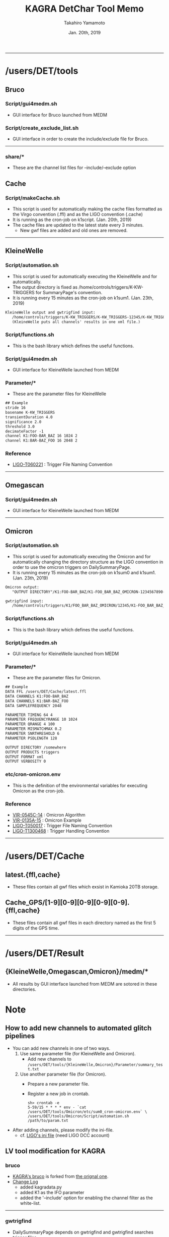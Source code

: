 #+TITLE: KAGRA DetChar Tool Memo
#+AUTHOR: Takahiro Yamamoto
#+DATE: Jan. 20th, 2019
#+TEXT: 
#+TEXT: 
#+TEXT: [TABLE-OF-CONTENTS]
#+OPTIONS: ^:{}
-----

* /users/DET/tools
** Bruco
*** Script/gui4medm.sh
    - GUI interface for Bruco launched from MEDM
*** Script/create_exclude_list.sh
    - GUI interface in order to create the include/exclude file for Bruco.
    -----
*** share/*
    - These are the channel list files for --include/--exclude option
** Cache
*** Script/makeCache.sh
    - This script is used for automatically making the cache files
      formatted as the Virgo convention (.ffl) and as the LIGO convention (.cache)
    - It is running as the cron-job on k1script. (Jan. 20th, 2019)
    - The cache files are updated to the latest state every 3 minutes.
      - New gwf files are added and old ones are removed.
    -----
** KleineWelle
*** Script/automation.sh
    - This script is used for automatically executing the KleineWelle
      and for automatically.
    - The output directory is fixed as /home/controls/triggers/K-KW-TRIGGERS for SummaryPage's convention.
    - It is running every 15 minutes as the cron-job on k1sum1. (Jan. 23th, 2019)
    #+BEGIN_SRC txt
KleineWelle output and gwtrigfind input:
   /home/controls/triggers/K-KW_TRIGGERS/K-KW_TRIGGERS-12345/K-KW_TRIGGERS-1234567890-16.xml
   (KleineWelle puts all channels' results in one xml file.)
    #+END_SRC
*** Script/functions.sh
    - This is the bash library which defines the useful functions.
*** Script/gui4medm.sh
    - GUI interface for KleineWelle launched from MEDM
*** Parameter/*
    - These are the parameter files for KleineWelle
    #+BEGIN_SRC txt
## Example
stride 16
basename K-KW_TRIGGERS
transientDuration 4.0
significance 2.0
threshold 3.0
decimateFactor -1
channel K1:FOO-BAR_BAZ 16 1024 2
channel K1:BAR-BAZ_FOO 16 2048 2
    #+END_SRC
*** Reference
    - [[https://dcc.ligo.org/cgi-bin/private/DocDB/ShowDocument?.submit=Identifier&docid=T060221&version=][LIGO-T060221]] : Trigger File Naming Convention
    -----
** Omegascan
*** Script/gui4medm.sh
    - GUI interface for KleineWelle launched from MEDM
-----
** Omicron
*** Script/automation.sh
    - This script is used for automatically executing the Omicron
      and for automatically changing the directory structure as the LIGO convention
      in order to use the omicron triggers on DailySummaryPage.
    - It is running every 15 minutes as the cron-job on k1sum0 and k1sum1. (Jan. 23th, 2019)
    #+BEGIN_SRC txt
Omicron output:
   "OUTPUT DIRECTORY"/K1:FOO-BAR_BAZ/K1-FOO_BAR_BAZ_OMICRON-1234567890-60.xml

gwtrigfind input:
   /home/controls/triggers/K1/FOO_BAR_BAZ_OMICRON/12345/K1-FOO_BAR_BAZ_OMICRON-1234567890-60.xml.gz
    #+END_SRC
*** Script/functions.sh
    - This is the bash library which defines the useful functions.
*** Script/gui4medm.sh
    - GUI interface for KleineWelle launched from MEDM
*** Parameter/*
    - These are the parameter files for Omicron.
    #+BEGIN_SRC txt
## Example
DATA FFL /users/DET/Cache/latest.ffl
DATA CHANNELS K1:FOO-BAR_BAZ
DATA CHANNELS K1:BAR-BAZ_FOO
DATA SAMPLEFREQUENCY 2048

PARAMETER TIMING 64 4
PARAMETER FREQUENCYRANGE 10 1024
PARAMETER QRANGE 4 100
PARAMETER MISMATCHMAX 0.2
PARAMETER SNRTHRESHOLD 6
PARAMETER PSDLENGTH 128

OUTPUT DIRECTORY /somewhere
OUTPUT PRODUCTS triggers
OUTPUT FORMAT xml
OUTPUT VERBOSITY 0
    #+END_SRC

*** etc/cron-omicron.env
    - This is the definition of the environmental variables for executing Omicron as the cron-job.
*** Reference
    - [[https://tds.virgo-gw.eu/?content=3&r=14693][VIR-0545C-14]] : Omicron Algorithm
    - [[https://tds.virgo-gw.eu/?content=3&r=11553][VIR-0135A-15]] : Omicron Example
    - [[https://dcc.ligo.org/cgi-bin/private/DocDB/ShowDocument?.submit=Identifier&docid=T0500178&version=][LIGO-T050017]] : Trigger File Naming Convention
    - [[https://dcc.ligo.org/cgi-bin/private/DocDB/ShowDocument?.submit=Identifier&docid=T1300468&version=][LIGO-T1300468]] : Trigger Handling Convention
    -----
* /users/DET/Cache
** latest.{ffl,cache}
   - These files contain all gwf files which exsist in Kamioka 20TB storage.
** Cache_GPS/[1-9][0-9][0-9][0-9][0-9].{ffl,cache}
   - These files contain all gwf files in each directory named as the first 5 digits of the GPS time.
   -----
* /users/DET/Result
** {KleineWelle,Omegascan,Omicron}/medm/*
   - All results by GUI interface launched from MEDM are sotored in these directories.
* Note
** How to add new channels to automated glitch pipelines
   - You can add new channels in one of two ways. 
     1. Use same parameter file (for KleineWelle and Omicron).
        - Add new channels to =/users/DET/tools/{KleineWelle,Omicron}/Parameter/summary_test.txt=
     2. Use another parameter file (for Omicron).
        - Prepare a new parameter file.
        - Register a new job in crontab.
          #+BEGIN_SRC term
sh> crontab -e
5-59/15 * * * * env - `cat /users/DET/tools/Omicron/etc/sum0_cron-omicron.env` \
/users/DET/tools/Omicron/Script/automation.sh /path/to/param.txt
          #+END_SRC
   - After adding channels, please modify the ini-file.
     - cf. [[https://git.ligo.org/detchar/ligo-summary-pages/blob/master/configurations/common/hoft.ini#L154][LIGO's ini file]] (need LIGO DCC account)
** LV tool modification for KAGRA
*** bruco
    - [[https://github.com/gw-detchar/bruco][KAGRA's bruco]] is forked from [[https://github.com/duncanmmacleod/bruco][the orignal one]].
    - [[https://github.com/gw-detchar/bruco/compare/master...gw-detchar:kagra][Change Log]]
      - added kagradata.py
      - added K1 as the IFO parameter
      - added the '--include' option for enabling the channel filter as the white-list.
    -----
*** gwtrigfind
    - DailySummaryPage depends on gwtrigfind and gwtrigfind searches trigger files 
      - in =/home/detchar/triggers/K1= for Omicron trigger files.
      - in =/gds-K1/dmt/triggers/K-KW_TRIGGERS= for KleineWelle trigger files.
    - I had to modify the gwtrigfind code because k1sum0 does not have such a user and directories.
      - And the search path of trigger files are hard-coded.
    #+BEGIN_SRC diff -up
--- /home/controls/opt/summary-2.7/lib/python2.7/site-packages/gwtrigfind/core.py.bak   2018-10-19 09:12:45.375654000 +0900
+++ /home/controls/opt/summary-2.7/lib/python2.7/site-packages/gwtrigfind/core.py       2019-01-23 18:29:06.224172322 +0900
@@ -161,12 +161,12 @@ def find_detchar_files(channel, start, e
     ifo, name = _format_channel_name(channel).split('-', 1)
     # find base path relative to O1 or O2 formatting
     if start >= OMICRON_O2_EPOCH:
-        base = os.path.join(os.path.sep, 'home', 'detchar', 'triggers')
+        base = os.path.join(os.path.sep, 'home', 'controls', 'triggers')
         tag = etg.upper()
         dirtag = '%s_%s' % (name, tag)
     else:
         epoch = '*'
-        base = os.path.join(os.path.sep, 'home', 'detchar', 'triggers', '*')
+        base = os.path.join(os.path.sep, 'home', 'controls', 'triggers', '*')
         tag = etg.title()
         dirtag = '%s_%s' % (str(channel).split(':', 1)[1], tag)
 
@@ -223,8 +223,8 @@ def find_kleinewelle_files(channel, star
     else:
         tag = '%s-KW_TRIGGERS' % site
     if base is None:
-        base = os.path.join(os.sep, 'gds-{}'.format(ifo.lower()),
-                            'dmt', 'triggers', tag, '{}-{{0}}'.format(tag))
+        base = os.path.join(os.path.sep, 'home',
+                            'controls', 'triggers', tag, '{}-{{0}}'.format(tag))
 
     # loop over GPS directories and find files
     filename = '%s-*-*.%s' % (tag, ext)
    #+END_SRC
    -----
*** gwpy
    - OmegaScan depens on nds2.py in the gwpy packages.
    - The hostname and the port of NDS server is listed in nds2.py.
      - L1, H1, are already assinged.
    - I added the k1nds0:8088 
    #+BEGIN_SRC diff -up
--- /home/controls/opt/summary-2.7/lib/python2.7/site-packages/gwpy/io/nds2.py.bak   2019-01-27 23:26:30.277612549 +0900
+++ /home/controls/opt/summary-2.7/lib/python2.7/site-packages/gwpy/io/nds2.py       2019-01-27 23:27:36.645281039 +0900
@@ -59,6 +59,7 @@ DEFAULT_HOSTS = OrderedDict([
     ('V1', ('nds.ligo.caltech.edu', 31200)),
     ('C1', ('nds40.ligo.caltech.edu', 31200)),
     ('C0', ('nds40.ligo.caltech.edu', 31200)),
+    ('K1', ('k1nds0.kagra.icrr.u-tokyo.ac.jp', 8088)),
 ])
    #+END_SRC
    -----
